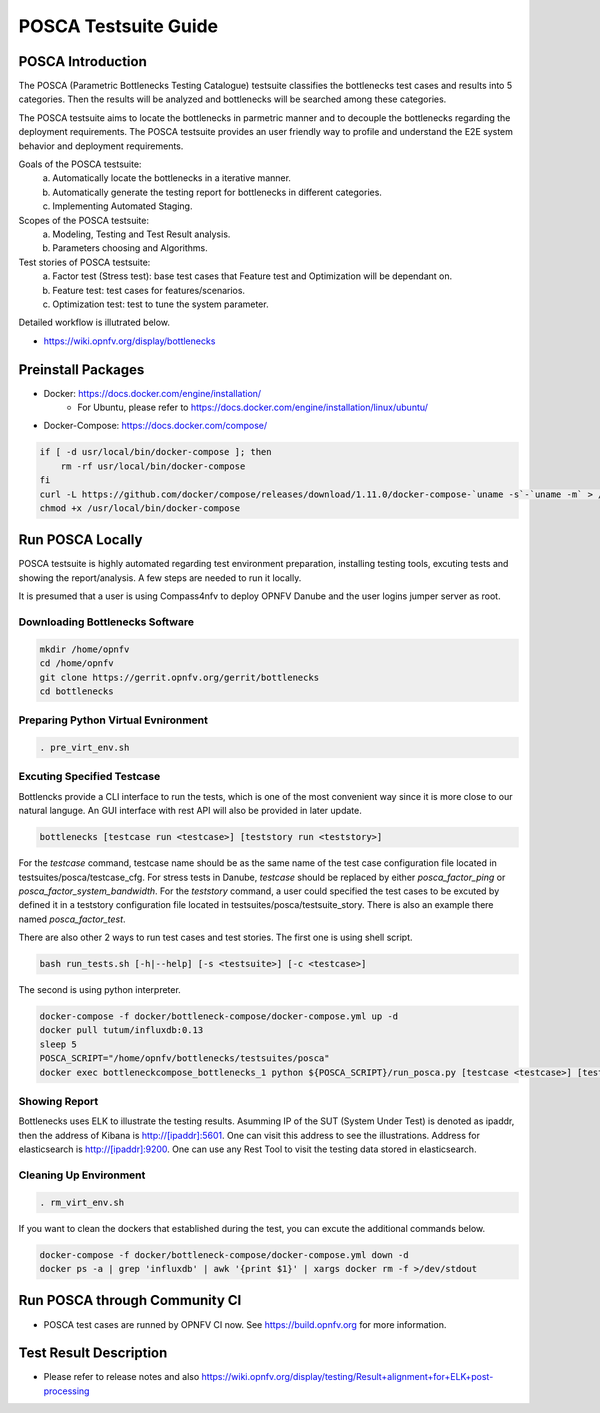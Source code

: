 .. This work is licensed under a Creative Commons Attribution 4.0 International License.
.. http://creativecommons.org/licenses/by/4.0
.. (c) Huawei Technologies Co.,Ltd and others.

*********************
POSCA Testsuite Guide
*********************


POSCA Introduction
====================
The POSCA (Parametric Bottlenecks Testing Catalogue) testsuite
classifies the bottlenecks test cases and results into 5 categories.
Then the results will be analyzed and bottlenecks will be searched
among these categories.

The POSCA testsuite aims to locate the bottlenecks in parmetric
manner and to decouple the bottlenecks regarding the deployment
requirements.
The POSCA testsuite provides an user friendly way to profile and
understand the E2E system behavior and deployment requirements.

Goals of the POSCA testsuite:
 a) Automatically locate the bottlenecks in a iterative manner.
 b) Automatically generate the testing report for bottlenecks in different categories.
 c) Implementing Automated Staging.

Scopes of the POSCA testsuite:
 a) Modeling, Testing and Test Result analysis.
 b) Parameters choosing and Algorithms.

Test stories of POSCA testsuite:
 a) Factor test (Stress test): base test cases that Feature test and Optimization will be dependant on.
 b) Feature test: test cases for features/scenarios.
 c) Optimization test: test to tune the system parameter.

Detailed workflow is illutrated below.

* https://wiki.opnfv.org/display/bottlenecks


Preinstall Packages
====================

* Docker: https://docs.docker.com/engine/installation/
    * For Ubuntu, please refer to https://docs.docker.com/engine/installation/linux/ubuntu/

* Docker-Compose: https://docs.docker.com/compose/

.. code-block:: bash

    if [ -d usr/local/bin/docker-compose ]; then
        rm -rf usr/local/bin/docker-compose
    fi
    curl -L https://github.com/docker/compose/releases/download/1.11.0/docker-compose-`uname -s`-`uname -m` > /usr/local/bin/docker-compose
    chmod +x /usr/local/bin/docker-compose


Run POSCA Locally
=================

POSCA testsuite is highly automated regarding test environment preparation, installing testing tools, excuting tests and showing the report/analysis.
A few steps are needed to run it locally.

It is presumed that a user is using Compass4nfv to deploy OPNFV Danube and the user logins jumper server as root.


Downloading Bottlenecks Software
--------------------------------

.. code-block:: bash

    mkdir /home/opnfv
    cd /home/opnfv
    git clone https://gerrit.opnfv.org/gerrit/bottlenecks
    cd bottlenecks


Preparing Python Virtual Evnironment
------------------------------------

.. code-block:: bash

    . pre_virt_env.sh


Excuting Specified Testcase
---------------------------

Bottlencks provide a CLI interface to run the tests, which is one of the most convenient way since it is more close to our natural languge. An GUI interface with rest API will also be provided in later update.

.. code-block:: bash

    bottlenecks [testcase run <testcase>] [teststory run <teststory>]

For the *testcase* command, testcase name should be as the same name of the test case configuration file located in testsuites/posca/testcase_cfg.
For stress tests in Danube, *testcase* should be replaced by either *posca_factor_ping* or *posca_factor_system_bandwidth*.
For the *teststory* command, a user could specified the test cases to be excuted by defined it in a teststory configuration file located in testsuites/posca/testsuite_story. There is also an example there named *posca_factor_test*.

There are also other 2 ways to run test cases and test stories.
The first one is using shell script.

.. code-block:: bash

    bash run_tests.sh [-h|--help] [-s <testsuite>] [-c <testcase>]

The second is using python interpreter.

.. code-block:: bash

    docker-compose -f docker/bottleneck-compose/docker-compose.yml up -d
    docker pull tutum/influxdb:0.13
    sleep 5
    POSCA_SCRIPT="/home/opnfv/bottlenecks/testsuites/posca"
    docker exec bottleneckcompose_bottlenecks_1 python ${POSCA_SCRIPT}/run_posca.py [testcase <testcase>] [teststory <teststory>]


Showing Report
--------------

Bottlenecks uses ELK to illustrate the testing results. 
Asumming IP of the SUT (System Under Test) is denoted as ipaddr, 
then the address of Kibana is http://[ipaddr]:5601. One can visit this address to see the illustrations.
Address for elasticsearch is http://[ipaddr]:9200. One can use any Rest Tool to visit the testing data stored in elasticsearch.

Cleaning Up Environment
-----------------------

.. code-block:: bash

    . rm_virt_env.sh


If you want to clean the dockers that established during the test, you can excute the additional commands below.

.. code-block:: bash
    
    docker-compose -f docker/bottleneck-compose/docker-compose.yml down -d
    docker ps -a | grep 'influxdb' | awk '{print $1}' | xargs docker rm -f >/dev/stdout


Run POSCA through Community CI
==============================
* POSCA test cases are runned by OPNFV CI now. See https://build.opnfv.org for more information.

Test Result Description
=======================
* Please refer to release notes and also https://wiki.opnfv.org/display/testing/Result+alignment+for+ELK+post-processing
